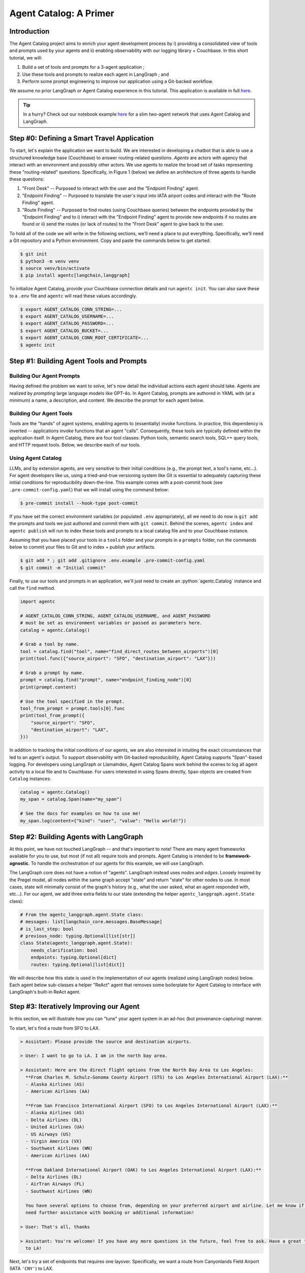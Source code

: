 .. role:: python(code)
   :language: python

.. role:: sql(code)
   :language: sql

Agent Catalog: A Primer
=======================

Introduction
------------

The Agent Catalog project aims to enrich your agent development process by i) providing a consolidated view of tools
and prompts used by your agents and ii) enabling observability with our logging library + Couchbase.
In this short tutorial, we will:

1. Build a set of tools and prompts for a 3-agent application ;
2. Use these tools and prompts to realize each agent in LangGraph ; and
3. Perform some prompt engineering to improve our application using a Git-backed workflow.

We assume no prior LangGraph or Agent Catalog experience in this tutorial.
This application is available in full `here <https://github.com/couchbaselabs/agent-catalog/tree/master/examples/with_langgraph>`__.

.. tip::

    In a hurry?
    Check out our notebook example `here <https://github.com/couchbaselabs/agent-catalog/tree/master/examples/with_notebook>`__
    for a slim two-agent network that uses Agent Catalog and LangGraph.

Step #0: Defining a Smart Travel Application
--------------------------------------------

To start, let's explain the application we want to build.
We are interested in developing a chatbot that is able to use a structured knowledge base (Couchbase) to answer
routing-related questions.
*Agents* are actors with agency that interact with an environment and possibly other actors.
We use agents to realize the broad set of tasks representing these "routing-related" questions.
Specifically, in Figure 1 (below) we define an architecture of three agents to handle these questions:

1. "Front Desk" -- Purposed to interact with the user and the "Endpoint Finding" agent.
2. "Endpoint Finding" -- Purposed to translate the user's input into IATA airport codes and interact with the
   "Route Finding" agent.
3. "Route Finding" -- Purposed to find routes (using Couchbase queries) between the endpoints provided by the
   "Endpoint Finding" and to i) interact with the "Endpoint Finding" agent to provide new endpoints if no routes are
   found or ii) send the routes (or lack of routes) to the "Front Desk" agent to give back to the user.

.. mermaid::
    :title: 3-Agent Route Finding System
    :align: center
    :caption: **Figure 1**: The 3-agent system (a Front Desk agent, a Route Finding agent, and an Endpoint Finding
        agent) we will be working with.

    %%{init: {'flowchart': {'curve': 'linear', 'defaultRenderer': 'elk'}}}%%
    graph BT
    ;
        __start__([<p>__start__</p>]):::first
        front_desk_agent(front_desk_agent)
        endpoint_finding_agent(endpoint_finding_agent)
        route_finding_agent(route_finding_agent)
        __end__([<p>__end__</p>]):::last
        __start__ --> front_desk_agent;
        endpoint_finding_agent --> route_finding_agent;
        front_desk_agent -. ENDPOINT_FINDING .-> endpoint_finding_agent;
    front_desk_agent -. END .-> __end__;
    route_finding_agent -. FRONT_DESK .-> front_desk_agent;
    route_finding_agent -. ENDPOINT_FINDING .-> endpoint_finding_agent;
    front_desk_agent -. FRONT_DESK .-> front_desk_agent;
    classDef default fill:#f2f0ff, line-height: 1.2
    classDef first fill-opacity:0
    classDef last fill: #bfb6fc

To hold all of the code we will write in the following sections, we'll need a place to put everything.
Specifically, we'll need a Git repository and a Python environment.
Copy and paste the commands below to get started:

.. code-block:: ansi-shell-session

    $ git init
    $ python3 -m venv venv
    $ source venv/bin/activate
    $ pip install agentc[langchain,langgraph]

To initialize Agent Catalog, provide your Couchbase connection details and run ``agentc init``.
You can also save these to a ``.env`` file and ``agentc`` will read these values accordingly.

.. code-block:: ansi-shell-session

    $ export AGENT_CATALOG_CONN_STRING=...
    $ export AGENT_CATALOG_USERNAME=...
    $ export AGENT_CATALOG_PASSWORD=...
    $ export AGENT_CATALOG_BUCKET=...
    $ export AGENT_CATALOG_CONN_ROOT_CERTIFICATE=...
    $ agentc init


Step #1: Building Agent Tools and Prompts
-----------------------------------------

Building Our Agent Prompts
^^^^^^^^^^^^^^^^^^^^^^^^^^

Having defined the problem we want to solve, let's now detail the individual actions each agent should take.
Agents are realized by *prompting* large language models like GPT-4o.
In Agent Catalog, prompts are authored in YAML with (at a minimum) a name, a description, and content.
We describe the prompt for each agent below.

.. dropdown:: Front Desk Agent Prompt

    .. code-block:: yaml

        record_kind: prompt
        name: front_desk_node
        description: >
          All inputs required to assemble the front-desk node.

        output:
          title: ResponseOrShouldContinue
          description: >
            The response to the user's input and whether (or not)
            the conversation should continue.
          type: object
          properties:
            is_last_step:
              type: boolean
              description: "Whether (or not) the conversation should continue."
            response:
              type: string
              description: "The response to the user's input."
            needs_clarification:
              type: boolean
              description: "Whether (or not) the response needs clarification."
          required: [ should_continue, response, needs_clarification ]

        content:
          agent_instructions:
            - >
              Your task is to respond to the user AND decide if the conversation
              should end based on the user's response.
              If you have any routes that have been given to by another agent,
              respond to the user in Markdown illustrating the routes.

            - >
              If the user asks for help with flight planning but there are no
              source and destination cities provided, set the
              'needs_clarification' field to True and provide a polite response.

            - >
              If the user asks / replies with anything not related to flight
              planning, set the 'is_last_step' field to True and
              'needs_clarification' to True.
              DO NOT continue the conversation if the user's input / response is
              not related to flight planning.
              For example, the following responses should end the conversation
              (set 'is_last_step' to True):
              - I need help with my hotel reservation. ==> is_last_step: True
              - Can you help me with my car rental? ==> is_last_step: True
              - I need recommendations for restaurants in the area.
                ==> is_last_step: True

            - >
              If the user wants to end the conversation, set the 'is_last_step'
              field to True and provide a polite response.
              For example:
              - Thanks! That's all I need. ==> is_last_step: True
              - I'm done for now. ==> is_last_step: True
              - That's all for today. ==> is_last_step: True

          output_format_instructions: >
            Be polite and professional in your responses.
            Err on the side of caution when deciding whether to continue the
            conversation.
            If you are unsure, it is better to **END** the conversation than
            to continue it.

    Note that our ``content`` field is an object with two objects: ``agent_instructions`` and
    ``output_format_instructions``.
    The former is a YAML list of four strings while the latter describes instructions for formatting its response.
    The practice of "prompt engineering" in the context of agents entails meticulously evolving this
    ``agent_instructions`` field.
    As we will later see, prompt engineering is closely related with problem specification.
    An ill-defined specification leads to sub-optimal performance, but it is unreasonable to ask for a well defined
    specification upfront.
    This process of prompt evolution needs to be seamless and provenance-respecting, which Agent Catalog enables.

    .. note::

        Frameworks like CrewAI may possess their own set of templates with variables that must be bound (e.g.,
        ``instructions``, ``persona``, ``examples``, etc...).
        ``content`` can include any arbitrary collection of fields that can later be used to interface with any
        framework.
        To use our prebuilt LangGraph integration libraries, adding ``agent_instructions`` and
        ``output_format_instructions`` allows us (Agent Catalog) to properly map these fields to LangGraph's
        ``langgraph.prebuilt.create_react_agent``.

    In addition to the ``name``, ``description``, and ``content`` fields, we also specify an ``output`` field in our
    prompt.
    LLMs that support structured responses / guided decoding allow developers like us to make our applications more
    robust.
    For our front desk agent, we mandate that its output contain a) a flag denoting whether or not the conversation
    should end, b) the response the agent should give (if any), and c) a flag denoting whether the agent must ask the
    user for more clarification.
    This output field is expressed in JSON schema (using YAML).

.. dropdown:: Endpoint Finding Agent Prompt

    .. code-block:: yaml

        record_kind: prompt
        name: endpoint_finding_node
        description: >
          All inputs required to assemble the endpoint-finding node.

        output:
          title: Endpoints
          description: The source and destination airports for a flight / route.
          type: object
          properties:
            source:
              type: string
              description: "The IATA code for the source airport."
            dest:
              type: string
              description: "The IATA code for the destination airport."
          required: [source, dest]

        content:
          agent_instructions: >
            Your task is to find the source and destination airports for a flight.
            The user will provide you with the source and destination cities.
            You need to find the IATA codes for the source and destination airports.
            Another agent will use these IATA codes to find a route between the two
            airports.
            If a route cannot be found, suggest alternate airports (preferring
            airports that are more likely to have routes between them).

          output_format_instructions: >
            Ensure that each IATA code is a string and is capitalized.

    Again, our ``content`` field is an object with two objects: ``agent_instructions`` and
    ``output_format_instructions``.
    The former describes directions the agent must take to find the source and destination airports.
    Finally, for our endpoint finding agent, we mandate that its output is an object with ``source`` and ``dest``
    fields.

.. dropdown:: Route Finding Agent Prompt

    .. code-block:: yaml

        record_kind: prompt
        name: route_finding_node
        description: >
          All inputs required to assemble the route-finding node.

        tools:
          - name: "find_direct_routes_between_airports"
          - query: "finding indirect flights (those with layovers)"
            limit: 2

        output:
          title: Routes
          description: >
            A list of a sequence of flights (source and destinations) that connect
            two airports.
          type: object
          properties:
            routes:
              type: array
              items:
                type: object
                properties:
                  source:
                    type: string
                    description: "The IATA code for the source airport."
                  dest:
                    type: string
                    description: "The IATA code for the destination airport."
                required: [ source, dest ]
            is_last_step:
              type: boolean
              description: >
                Whether the agent should continue to find routes between new source
                and destination cities.
          required: [ routes, is_last_step ]

        content:
          agent_instructions:
            - >
              Your task is to use the provided tools to find a route that connects
              the source and destination airports.
              You will be given the source and destination cities.
              You MUST use the provided tools.
              Use routes with fewer layovers (e.g., if a direct flight and a
              one-layover flight exists, choose the direct flight).
            - >
              If no routes exist, return an empty list.
              You will then be given new source and destination cities to find
              routes between.
              If you cannot find a route after the second attempt, set the
              `is_last_step` flag to True.

          output_format_instructions: >
            Ensure that each IATA code is a string and is capitalized for all
            routes returned.

    Compared to our endpoint finding agent prompt and our front desk agent prompt, our route finding agent prompt
    possesses an additional field: ``tools``.
    Prompts in Agent Catalog optionally specify a set of **tools** (discussed in detail in the following section) to be
    associated with.
    The first tool, ``find_direct_routes_between_airports``, is specified directly by name.
    The next two tools are specified indirecty with a semantically similar query string: "finding indirect flights
    those with layovers)".
    If prompt authors are unaware of the full set of tools available to them (as is the case for large agent
    applications), they can estimate the exact tools they need within the prompt itself.

Building Our Agent Tools
^^^^^^^^^^^^^^^^^^^^^^^^

Tools are the "hands" of agent systems, enabling agents to (essentially) invoke functions.
In practice, this dependency is inverted -- applications invoke functions that an agent "calls".
Consequently, these tools are typically defined within the application itself.
In Agent Catalog, there are four tool classes: Python tools, semantic search tools, SQL++ query tools, and HTTP
request tools.
Below, we describe each of our tools.

.. dropdown:: Find Direct Routes Tool (SQL++)

    .. code-block::

        /*
        name: find_direct_routes_between_airports
        description: >
            Find a list of direct routes between two airports using source_airport
            and destination_airport.
        input:
            type: object
            properties:
              source_airport:
                type: string
              destination_airport:
                type: string

        secrets:
            - couchbase:
                conn_string: CB_CONN_STRING
                username: CB_USERNAME
                password: CB_PASSWORD
                # certificate: CB_CERTIFICATE
        */
        FROM
            `travel-sample`.inventory.route r
        WHERE
            r.sourceairport = $source_airport AND
            r.destinationairport = $destination_airport
        SELECT VALUE {
            "airlines"     : [ r.airline ],
            "layovers"     : [],
            "from_airport" : r.sourceairport,
            "to_airport"   : r.destinationairport
        }
        LIMIT
            10;

    .. note::

        Note the use of named parameters ``$source_airport`` and ``$destination_airport`` in the SQL++ query itself.

    Tools require metadata to instruct our agent on the tool's use.
    In SQL++ tools, this metadata is captured in a multi-line comment containing a YAML block with the ``name``,
    ``description``, an ``input`` type and a ``secrets`` block.

    ``name`` and ``description`` are self-explanatory (these fields refer to the same concepts from our prompts).
    ``input`` describes the named parameters used by the SQL++ query.
    This description is expressed in JSON schema (using YAML).
    For this tool, the named parameters ``$source_airport`` and ``$destination_airport`` correspond to the
    ``source_airport`` and ``destination_airport`` string fields described in ``input``.
    The ``couchbase`` object inside the ``secrets`` list describes the keys that correspond to the connection details
    used to execute the query.
    In most cases, you shouldn't need to modify this field from the template -- you'll just need to make sure that
    ``CB_CONN_STRING``, ``CB_USERNAME``, and ``CB_PASSWORD`` are environment variables that are set.

    .. important::

        ``CB_CONN_STRING``, ``CB_USERNAME``, and ``CB_PASSWORD`` are distinct from ``AGENT_CATALOG_CONN_STRING``,
        ``AGENT_CATALOG_USERNAME``, and ``AGENT_CATALOG_PASSWORD``!
        In this example, you'll need to set both (even if Agent Catalog and the travel sample reside in the same
        cluster).

.. dropdown:: Find Indirect Routes Tools (Python)

    We could describe the remaining tools using the SQL++ tool format, but for teaching purposes we will author the
    remaining tools in Python.

    .. code-block:: python

        cluster = couchbase.cluster.Cluster(
            os.getenv("CB_CONN_STRING"),
            couchbase.options.ClusterOptions(
                authenticator=couchbase.auth.PasswordAuthenticator(
                    username=os.getenv("CB_USERNAME"),
                    password=os.getenv("CB_PASSWORD"),
                )
            ),
        )

        @agentc.catalog.tool
        def find_one_layover_flights(
            source_airport: str,
            destination_airport: str,
        ) -> list[dict]:
            """Find all one-layover (indirect) flights between two airports."""
            query = cluster.query(
                """
                    FROM
                        `travel-sample`.inventory.route r1,
                        `travel-sample`.inventory.route r2
                    WHERE
                        r1.sourceairport = $source_airport AND
                        r1.destinationairport = r2.sourceairport AND
                        r2.destinationairport = $destination_airport
                    SELECT VALUE {
                        "airlines"     : [r1.airline, r2.airline],
                        "layovers"     : [r1.destinationairport],
                        "from_airport" : r1.sourceairport,
                        "to_airport"   : r2.destinationairport
                    }
                    LIMIT
                        10;
                """,
                couchbase.options.QueryOptions(
                    named_parameters={
                        "source_airport": source_airport,
                        "destination_airport": destination_airport
                    }
                ),
            )
            results: list[dict] = list()
            for result in query.rows():
                results.append(result.dict)
            return results


        @agentc.catalog.tool
        def find_two_layover_flights(
            source_airport: str,
            destination_airport: str,
        ) -> list[dict]:
            """Find all two-layover (indirect) flights between two airports."""
            query = cluster.query(
                """
                    FROM
                        `travel-sample`.inventory.route r1,
                        `travel-sample`.inventory.route r2,
                        `travel-sample`.inventory.route r3
                    WHERE
                        r1.sourceairport = $source_airport AND
                        r1.destinationairport = r2.sourceairport AND
                        r2.destinationairport = r3.sourceairport AND
                        r3.destinationairport = $destination_airport
                    SELECT VALUE {
                        "airlines"     : [r1.airline, r2.airline, r3.airline],
                        "layovers"     : [r1.destinationairport],
                        "from_airport" : r1.sourceairport,
                        "to_airport"   : r3.destinationairport
                    }
                    LIMIT
                        10;
                """,
                couchbase.options.QueryOptions(
                    named_parameters={
                        "source_airport": source_airport,
                        "destination_airport": destination_airport
                    }
                ),
            )
            results: list[dict] = list()
            for result in query.rows():
                results.append(result)
            return results

    Python tools are Python functions that are decorated with the :python:`agentc.catalog.tool` decorator.
    By default, the function's name (here, :python:`find_one_layover_flights` and :python:`find_two_layover_flights`)
    and the function's docstring (the triple-quoted string immediately under the function signature) are used to
    populate the decorator's ``name`` and ``description`` fields, though these can also be explicitly specified by using
    :python:`agentc.catalog.tool(name=..., description=...)`.

    The arguments of each function (``source_airport`` and ``destination_airport``) must be appropriately typed for the
    agent to correctly invoke the function.
    Similar to the ``find_direct_routes_between_airports`` tool, both fields are string-valued.

    .. note::

        In general, it is good practice to also attach return types for your functions (here, :python:`-> list[dict]`)
        -- but this is not a strict requirement for our agent to invoke the function.

Using Agent Catalog
^^^^^^^^^^^^^^^^^^^

LLMs, and by extension agents, are very sensitive to their initial conditions (e.g., the prompt text, a tool's name,
etc...).
For agent developers like us, using a tried-and-true versioning system like Git is essential to adequately capturing
these initial conditions for reproducibility down-the-line.
This example comes with a post-commit hook (see ``.pre-commit-config.yaml``) that we will install using the command
below:

.. code-block:: ansi-shell-session

    $ pre-commit install --hook-type post-commit

If you have set the correct environment variables (or populated ``.env`` appropriately), all we need to do now is
``git add`` the prompts and tools we just authored and commit them with ``git commit``.
Behind the scenes, ``agentc index`` and ``agentc publish`` will run to index these tools and prompts to a
local catalog file and to your Couchbase instance.

Assuming that you have placed your tools in a ``tools`` folder and your prompts in a ``prompts`` folder, run the
commands below to commit your files to Git and to index + publish your artifacts.

.. code-block:: ansi-shell-session

    $ git add * ; git add .gitignore .env.example .pre-commit-config.yaml
    $ git commit -m "Initial commit"

Finally, to use our tools and prompts in an application, we'll just need to create an :python:`agentc.Catalog` instance
and call the ``find`` method.

.. code-block:: python

    import agentc

    # AGENT_CATALOG_CONN_STRING, AGENT_CATALOG_USERNAME, and AGENT_PASSWORD
    # must be set as environment variables or passed as parameters here.
    catalog = agentc.Catalog()

    # Grab a tool by name.
    tool = catalog.find("tool", name="find_direct_routes_between_airports")[0]
    print(tool.func({"source_airport": "SFO", "destination_airport": "LAX"}))

    # Grab a prompt by name.
    prompt = catalog.find("prompt", name="endpoint_finding_node")[0]
    print(prompt.content)

    # Use the tool specified in the prompt.
    tool_from_prompt = prompt.tools[0].func
    print(tool_from_prompt({
        "source_airport": "SFO",
        "destination_airport": "LAX",
    }))

In addition to tracking the initial conditions of our agents, we are also interested in intuiting the exact
circumstances that led to an agent's output.
To support observability with Git-backed reproducibility, Agent Catalog supports "Span"-based logging.
For developers using LangGraph or LlamaIndex, Agent Catalog Spans work behind the scenes to log all agent activity to a
local file and to Couchbase.
For users interested in using Spans directly, ``Span`` objects are created from ``Catalog`` instances:

.. code-block:: python

    catalog = agentc.Catalog()
    my_span = catalog.Span(name="my_span")

    # See the docs for examples on how to use me!
    my_span.log(content={"kind": "user", "value": "Hello world!"})

Step #2: Building Agents with LangGraph
---------------------------------------

At this point, we have not touched LangGraph -- and that's important to note!
There are many agent frameworks available for you to use, but most (if not all) require tools and prompts.
Agent Catalog is intended to be **framework-agnostic**.
To handle the orchestration of our agents for this example, we will use LangGraph.

The LangGraph core does not have a notion of "agents".
LangGraph instead uses *nodes* and *edges*.
Loosely inspired by the Pregel model, all nodes within the same graph accept "state" and return "state" for other nodes
to use.
In most cases, state will minimally consist of the graph's history (e.g., what the user asked, what an agent responded
with, etc...).
For our agent, we add three extra fields to our state (extending the helper ``agentc_langgraph.agent.State`` class):

.. code-block:: python

    # From the agentc_langgraph.agent.State class:
    # messages: list[langchain_core.messages.BaseMessage]
    # is_last_step: bool
    # previous_node: typing.Optional[list[str]]
    class State(agentc_langgraph.agent.State):
        needs_clarification: bool
        endpoints: typing.Optional[dict]
        routes: typing.Optional[list[dict]]

We will describe how this state is used in the implementation of our agents (realized using LangGraph nodes) below.
Each agent below sub-classes a helper "ReAct" agent that removes some boilerplate for Agent Catalog to interface
with LangGraph's built-in ReAct agent.

.. dropdown:: Front Desk Agent (Node)

    .. code-block:: python

        def talk_to_user(
            span: agentc.Span,
            message: str,
            requires_response: bool = True,
        ):
            # We use "Assistant" to differentiate between the
            # "internal" AI messages and what the user sees.
            span.log(agentc.span.AssistantContent(value=message))
            if requires_response:
                print("> Assistant: " + message)
                response = input("> User: ")
                span.log(agentc.span.UserContent(value=response))
                return response
            else:
                print("> Assistant: " + message)

        class FrontDeskAgent(agentc_langgraph.agent.ReActAgent):
            def __init__(
                self,
                catalog: agentc.Catalog,
                span: agentc.Span,
            ):
                chat_model = langchain_openai.chat_models.ChatOpenAI(
                    model="gpt-4o",
                    temperature=0,
                )
                super().__init__(
                    chat_model=chat_model,
                    catalog=catalog,
                    span=span,
                    prompt_name="front_desk_node",
                )

            def _invoke(
                self,
                span: agentc.Span,
                state: State,
                config: langchain_core.runnables.RunnableConfig,
            ) -> State:
                if len(state["messages"]) == 0:
                    # This is the first message in the conversation.
                    response = talk_to_user(
                        span,
                        "Please provide the source and destination airports.",
                    )
                    state["messages"].append(langchain_core.messages.HumanMessage(content=response))
                else:
                    # Display the last message in our conversation to our user.
                    response = talk_to_user(span, state["messages"][-1].content)
                    state["messages"].append(langchain_core.messages.HumanMessage(content=response))

                # Give the working state to our "agent" (in this case, just an LLM call).
                callback = agentc_langchain.chat.Callback(
                    span=span,
                    output=self.prompt.output,
                )
                self.chat_model.callbacks.append(callback)
                chat_model = self.chat_model.with_structured_output(self.prompt.output)
                structured_response = chat_model.invoke(
                    state["messages"],
                    config=config,
                )

                # 'is_last_step' and 'response' comes from the prompt's output format.
                # Note this is a direct mutation on the "state" given to the Span!
                state["messages"].append(langchain_core.messages.AIMessage(
                    structured_response["response"])
                )
                state["is_last_step"] = structured_response["is_last_step"]
                state["needs_clarification"] = structured_response["needs_clarification"]
                if state["is_last_step"]:
                    self._talk_to_user(
                        span,
                        structured_response["response"],
                        requires_response=False,
                    )
                return state

    Outside of our agent we define a :python:`talk_to_user` tool, which interfaces with the user through the console
    and records user + assistant activity to an Agent Catalog :python:`Span` instance.

    Starting with our constructor, the prompt we specified earlier is retrieved by name with
    :python:`prompt_name="front_desk_node"`.
    For this example, we are using ``gpt-4o`` but any LangChain-compatible chat model can be used here.

    .. note::

        Note that we pass an OpenAI chat model instance (specifically, ``gpt-4o`` with :python:`temperature=0`) to the
        parent class.
        This is one of many initial conditions that would not be captured if we versioned only our prompts!

    Child classes of :python:`agentc_langgraph.agent.ReActAgent` must also implement the :python:`_invoke` method, which
    handles the invocation of our LLM and how to mutate the input :python:`State` instance for use by other agents.
    Our front desk agent always starts with a pre-canned message when first interacting with a user, but will invoke
    our LLM containing our message history for all subsequent responses.
    To actually log our responses, the :python:`agentc_langgraph.chat.Callback` is used with the working :python:`span`
    and :python:`self.chat_model` instances.

    After the LLM invocation, we mutate the :python:`state` object to:

    1. Add the LLM's output to our conversational history list, :python:`"messages"`;
    2. Set the :python:`is_last_step` and :python:`needs_clarification` flags from the LLM's structured response
       (according to the output type defined in the prompt); and
    3. Responds to the user if :python:`is_last_step` is raised.

    Once our :python:`state` object has been modified, we emit our state for other agents (or more accurately, nodes)
    to use in their :python:`_invoke` method.

.. dropdown:: Endpoint Finding Agent (Node)

    .. code-block:: python

        class EndpointFindingAgent(agentc_langgraph.agent.ReActAgent):
            def __init__(self, catalog: agentc.Catalog, span: agentc.Span):
                chat_model = langchain_openai.chat_models.ChatOpenAI(
                    model="gpt-4o",
                    temperature=0,
                )
                super().__init__(
                    chat_model=chat_model,
                    catalog=catalog,
                    span=span,
                    prompt_name="endpoint_finding_node",
                )

            def _invoke(
                self,
                span: agentc.Span,
                state: State,
                config: langchain_core.runnables.RunnableConfig,
            ) -> State:
                # Give the working state to our agent.
                agent = self.create_react_agent(span)
                response = agent.invoke(input=state, config=config)

                # 'source' and 'dest' comes from the prompt's output format.
                # Note this is a direct mutation on the "state" given to the Span!
                structured_response = response["structured_response"]
                state["endpoints"] = {
                    "source": structured_response["source"],
                    "destination": structured_response["dest"]
                }
                state["messages"].append(response["messages"][-1])
                return state

    The endpoint finding agent is much simpler than our front desk agent (with respect to implementation).
    Again, using the output type defined in our prompt, we set the source and destination of our state to be the
    :python:`"source"` and :python:`"dest"` fields of the LLM's structured response.


.. dropdown:: Route Finding Agent (Node)

    .. code-block:: python

        class RouteFindingAgent(agentc_langgraph.agent.ReActAgent):
            def __init__(
                self,
                catalog: agentc.Catalog,
                span: agentc.Span,
            ):
                chat_model = langchain_openai.chat_models.ChatOpenAI(
                    model="gpt-4o",
                    temperature=0
                )
                super().__init__(
                    chat_model=chat_model,
                    catalog=catalog,
                    span=span,
                    prompt_name="route_finding_node",
                )

            def _invoke(
                self,
                span: agentc.Span,
                state: State,
                config: langchain_core.runnables.RunnableConfig,
            ) -> State:
                # Give the working state to our agent.
                agent = self.create_react_agent(span)
                response = agent.invoke(input=state, config=config)

                # We will only attach the last message to our state.
                # Note this is a direct mutation on the "state" given to the Span!
                structured_response = response["structured_response"]
                state["messages"].append(response["messages"][-1])
                state["routes"] = structured_response["routes"]
                state["is_last_step"] = structured_response["is_last_step"] is True
                return state

    The route finding agent is also relatively simple (compared to our front desk agent).
    Using the output type defined in our prompt, we set the routes and the :python:`"is_last_step"` flag of our state
    using the LLM's structured response.

.. dropdown:: Travel Application Graph

    .. code-block:: python

        catalog = agentc.Catalog()
        span = catalog.Span(name="root_span")
        workflow = langgraph.graph.StateGraph(State)

    To start, we create a :python:`langgraph.graph.StateGraph` instance that accepts the :python:`State` *class* above.

    .. code-block:: python

        front_desk_agent = FrontDeskAgent(catalog, span)
        endpoint_finding_agent = EndpointFindingAgent(catalog, span)
        route_finding_agent = RouteFindingAgent(catalog, span)
        workflow.add_node("front_desk_agent", front_desk_agent)
        workflow.add_node("endpoint_finding_agent", endpoint_finding_agent)
        workflow.add_node("route_finding_agent", route_finding_agent)
        workflow.set_entry_point("front_desk_agent")

    Next we add our nodes to our graph.
    The first argument of the :python:`add_node` method is a node ID (in this case, the name of the variable bound to
    each agent).
    The second argument of the :python:`add_node` method is the agent itself (more generally, any callable object).
    The last line with :python:`set_entry_point` marks our front desk agent as the first node to run when the graph is
    invoked.

    .. code-block:: python

        def out_front_desk_edge(
            state: State,
        ) -> typing.Literal["endpoint_finding_agent", "front_desk_agent", "__end__"]:
            if state["is_last_step"]:
                return langgraph.graph.END
            elif state["needs_clarification"]:
                return "front_desk_agent"
            else:
                return "endpoint_finding_agent"


        def out_route_finding_edge(
            state: State,
        ) -> typing.Literal["front_desk_agent", "endpoint_finding_agent"]:
            if state["routes"] or state["is_last_step"]:
                return "front_desk_agent"
            else:
                return "endpoint_finding_agent"

        workflow.add_conditional_edges(
            "front_desk_agent",
            out_front_desk_edge,
        )
        workflow.add_edge("endpoint_finding_agent", "route_finding_agent")
        workflow.add_conditional_edges(
            "route_finding_agent",
            out_route_finding_edge,
        )

    Last but not least, we need to connect our nodes together using edges.
    Outgoing edges in LangGraph are functions that accept an input :python:`state` (of the same type used by our nodes)
    and return the name of node that this :python:`state` should be forwarded to.
    The front desk agent has three outgoing edges:

    1. to the terminal :python:`__end__` node if :python:`"is_last_step"` is raised, which stops the graph computation;
    2. back to itself if :python:`"needs_clarification"` is raised; and
    3. to the endpoint finding agent for all other instances of :python:`state`.

    The endpoint finding agent unconditionally moves to the route finding agent (thus the use of :python:`add_edge`
    instead of :python:`add_condition_edges`).
    The route finding agent has two outgoing edges:

    1. to the front desk agent if :python:`routes` is set or if our route finding agent has raised the
       :python:`is_last_step` flag itself; and
    2. back to the endpoint finding agent for all other instances of :python:`state`.

    Finally, to see our graph in action, we compile and call the :python:`invoke` method of our graph:

    .. code-block:: python

        graph = workflow.compile()
        span.state = {
            "messages": [],
            "endpoints": None,
            "routes": None,
            "needs_clarification": False,
            "is_last_step": False,
        }
        with span:
            graph.invoke(input=span.state)

Step #3: Iteratively Improving our Agent
----------------------------------------

In this section, we will illustrate how you can "tune" your agent system in an ad-hoc (but provenance-capturing) manner.

To start, let's find a route from SFO to LAX.

.. code-block:: text

  > Assistant: Please provide the source and destination airports.

  > User: I want to go to LA. I am in the north bay area.

  > Assistant: Here are the direct flight options from the North Bay Area to Los Angeles:
    **From Charles M. Schulz–Sonoma County Airport (STS) to Los Angeles International Airport (LAX):**
    - Alaska Airlines (AS)
    - American Airlines (AA)

    **From San Francisco International Airport (SFO) to Los Angeles International Airport (LAX):**
    - Alaska Airlines (AS)
    - Delta Airlines (DL)
    - United Airlines (UA)
    - US Airways (US)
    - Virgin America (VX)
    - Southwest Airlines (WN)
    - American Airlines (AA)

    **From Oakland International Airport (OAK) to Los Angeles International Airport (LAX):**
    - Delta Airlines (DL)
    - AirTran Airways (FL)
    - Southwest Airlines (WN)

    You have several options to choose from, depending on your preferred airport and airline. Let me know if you
    need further assistance with booking or additional information!

  > User: That's all, thanks

  > Assistant: You're welcome! If you have any more questions in the future, feel free to ask. Have a great trip
    to LA!

Next, let's try a set of endpoints that requires one layover.
Specifically, we want a route from Canyonlands Field Airport (IATA ``'CNY'``) to LAX.

.. code-block:: text

  > Assistant: Please provide the source and destination airports.

  > User: i want to go to LAX from Canyonlands Field Airport

  > Assistant: To travel from Canyonlands Field Airport (CNY) to Los Angeles International Airport (LAX), you will
    likely need to book a connecting flight, as there may not be direct flights available. You can check with
    airlines that operate from CNY for available routes and connections. Additionally, consider checking travel
    websites or consulting with a travel agent to find the best options for your trip.

This is **not** a correct response -- and the culprit lies with our "Front Desk" agent incorrectly assuming the
user input is not relevant to route planning.

1. To fix this, let us modify our prompt.
   Open the file ``prompts/front_desk.yaml`` and uncomment the item at the very bottom of the
   ``content --> agent_instructions`` list:

   .. code-block:: yaml

     - >
       If the user asks for flights / routes from obscure or small airports, DO NOT assume that no routes exist.
       Let another agent decide this, not you.
       In this case, set the is_last_step to False.

2. Next, we will create a new commit that captures this change.

   .. code-block:: ansi-shell-session

     $ git add prompts/front_desk.yaml
     $ git commit -m "Fixing front desk agent."

3. Now, let us try the same input again with our agent system.

   .. code-block:: text

     > Assistant: Please provide the source and destination airports.

     > User: i want to go to LAX from Canyonlands Field Airport

     > Assistant: There are no direct flights from Canyonlands Field Airport (CNY) to Los Angeles International
       Airport (LAX). However, there are several one-layover flights available with a stop in Salt Lake City (SLC).
       Here are the options:

        1. **Delta Airlines (DL) to Alaska Airlines (AS)** with a layover in SLC.
        2. **Delta Airlines (DL) to Delta Airlines (DL)** with a layover in SLC.
        3. **Delta Airlines (DL) to KLM (KL)** with a layover in SLC.
        4. **Delta Airlines (DL) to United Airlines (UA)** with a layover in SLC.
        5. **Delta Airlines (DL) to US Airways (US)** with a layover in SLC.
        6. **Delta Airlines (DL) to Southwest Airlines (WN)** with a layover in SLC.
        7. **Delta Airlines (DL) to American Airlines (AA)** with a layover in SLC.

       You can choose any of these options based on your preference for airlines and schedule.

     > User: that's all, thanks

     > Assistant: You're welcome! If you have any more questions in the future, feel free to reach out.
       Safe travels!

   ...and it seems our fix has worked!

To conclude this section, users of Agent Catalog are expected (and encouraged) to make small changes like this
frequently and ad-hoc (like we did here).
When we move past this ad-hoc testing to more qualitative and structured evaluation, the role Agent Catalog plays is
further magnified (see the example source `here <https://github.com/couchbaselabs/agent-catalog/tree/master/examples/with_langgraph/evals>`__
for how built in testing frameworks like :python:`pytest` are used to facilitate an evaluation environment).
Git-backed versioning allows agent developers to seamlessly switch between agent versions using Git commands (see `here <faqs.html#git-versioning-questions>`__
for guidance on using Git for this).
